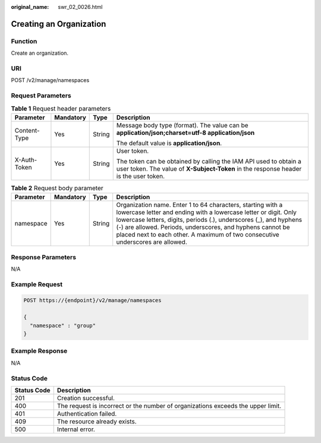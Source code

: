 :original_name: swr_02_0026.html

.. _swr_02_0026:

Creating an Organization
========================

Function
--------

Create an organization.

URI
---

POST /v2/manage/namespaces

Request Parameters
------------------

.. table:: **Table 1** Request header parameters

   +-----------------+-----------------+-----------------+----------------------------------------------------------------------------------------------------------------------------------------------------------+
   | Parameter       | Mandatory       | Type            | Description                                                                                                                                              |
   +=================+=================+=================+==========================================================================================================================================================+
   | Content-Type    | Yes             | String          | Message body type (format). The value can be **application/json;charset=utf-8 application/json**                                                         |
   |                 |                 |                 |                                                                                                                                                          |
   |                 |                 |                 | The default value is **application/json**.                                                                                                               |
   +-----------------+-----------------+-----------------+----------------------------------------------------------------------------------------------------------------------------------------------------------+
   | X-Auth-Token    | Yes             | String          | User token.                                                                                                                                              |
   |                 |                 |                 |                                                                                                                                                          |
   |                 |                 |                 | The token can be obtained by calling the IAM API used to obtain a user token. The value of **X-Subject-Token** in the response header is the user token. |
   +-----------------+-----------------+-----------------+----------------------------------------------------------------------------------------------------------------------------------------------------------+

.. table:: **Table 2** Request body parameter

   +-----------+-----------+--------+----------------------------------------------------------------------------------------------------------------------------------------------------------------------------------------------------------------------------------------------------------------------------------------------------------------------------------------------------+
   | Parameter | Mandatory | Type   | Description                                                                                                                                                                                                                                                                                                                                        |
   +===========+===========+========+====================================================================================================================================================================================================================================================================================================================================================+
   | namespace | Yes       | String | Organization name. Enter 1 to 64 characters, starting with a lowercase letter and ending with a lowercase letter or digit. Only lowercase letters, digits, periods (.), underscores (_), and hyphens (-) are allowed. Periods, underscores, and hyphens cannot be placed next to each other. A maximum of two consecutive underscores are allowed. |
   +-----------+-----------+--------+----------------------------------------------------------------------------------------------------------------------------------------------------------------------------------------------------------------------------------------------------------------------------------------------------------------------------------------------------+

Response Parameters
-------------------

N/A

Example Request
---------------

.. code-block:: text

   POST https://{endpoint}/v2/manage/namespaces

   {
     "namespace" : "group"
   }

Example Response
----------------

N/A

Status Code
-----------

+-------------+----------------------------------------------------------------------------------+
| Status Code | Description                                                                      |
+=============+==================================================================================+
| 201         | Creation successful.                                                             |
+-------------+----------------------------------------------------------------------------------+
| 400         | The request is incorrect or the number of organizations exceeds the upper limit. |
+-------------+----------------------------------------------------------------------------------+
| 401         | Authentication failed.                                                           |
+-------------+----------------------------------------------------------------------------------+
| 409         | The resource already exists.                                                     |
+-------------+----------------------------------------------------------------------------------+
| 500         | Internal error.                                                                  |
+-------------+----------------------------------------------------------------------------------+

